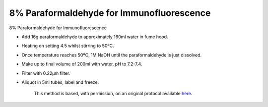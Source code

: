 8% Paraformaldehyde for Immunofluorescence
========================================================================================================

.. sectionauthor:: Luke Hammond <l.hammond@uq.edu.au>
.. tags:: paraformaldehyde,immunofluorescence

8% Paraformaldehyde for Immunofluorescence








- Add 16g paraformaldehyde to approximately 160ml water in fume hood.

- Heating on setting 4.5 whilst stirring to 50ºC.

- Once temperature reaches 50ºC, 1M NaOH until the paraformaldehyde is just dissolved.

- Make up to final volume of 200ml with water, pH to 7.2-7.4.

- Filter with 0.22µm filter.

- Aliquot in 5ml tubes, label and freeze.






    This method is based, with permission, on an original protocol available 
    `here <(http://web.qbi.uq.edu.au/microscopy/?page_id=549>`__.

